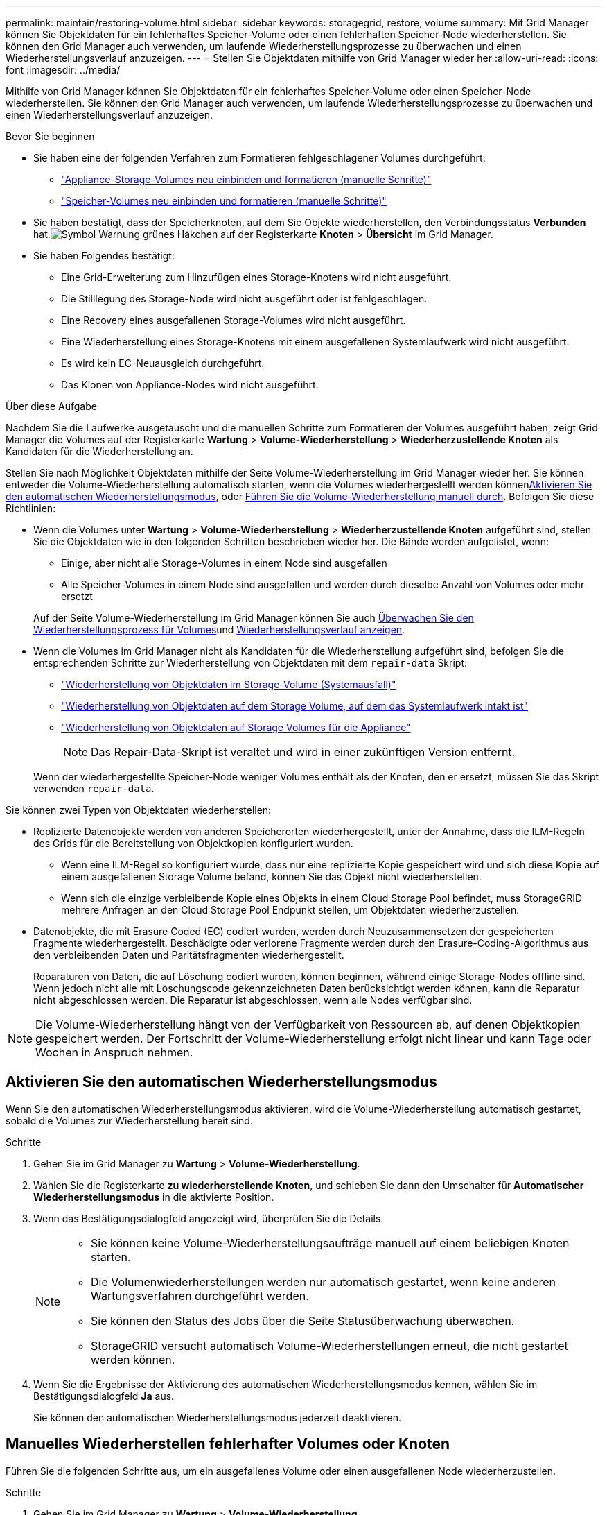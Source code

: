 ---
permalink: maintain/restoring-volume.html 
sidebar: sidebar 
keywords: storagegrid, restore, volume 
summary: Mit Grid Manager können Sie Objektdaten für ein fehlerhaftes Speicher-Volume oder einen fehlerhaften Speicher-Node wiederherstellen. Sie können den Grid Manager auch verwenden, um laufende Wiederherstellungsprozesse zu überwachen und einen Wiederherstellungsverlauf anzuzeigen. 
---
= Stellen Sie Objektdaten mithilfe von Grid Manager wieder her
:allow-uri-read: 
:icons: font
:imagesdir: ../media/


[role="lead"]
Mithilfe von Grid Manager können Sie Objektdaten für ein fehlerhaftes Speicher-Volume oder einen Speicher-Node wiederherstellen. Sie können den Grid Manager auch verwenden, um laufende Wiederherstellungsprozesse zu überwachen und einen Wiederherstellungsverlauf anzuzeigen.

.Bevor Sie beginnen
* Sie haben eine der folgenden Verfahren zum Formatieren fehlgeschlagener Volumes durchgeführt:
+
** link:../maintain/remounting-and-reformatting-appliance-storage-volumes.html["Appliance-Storage-Volumes neu einbinden und formatieren (manuelle Schritte)"]
** link:../maintain/remounting-and-reformatting-storage-volumes-manual-steps.html["Speicher-Volumes neu einbinden und formatieren (manuelle Schritte)"]


* Sie haben bestätigt, dass der Speicherknoten, auf dem Sie Objekte wiederherstellen, den Verbindungsstatus *Verbunden* hat.image:../media/icon_alert_green_checkmark.png["Symbol Warnung grünes Häkchen"] auf der Registerkarte *Knoten* > *Übersicht* im Grid Manager.
* Sie haben Folgendes bestätigt:
+
** Eine Grid-Erweiterung zum Hinzufügen eines Storage-Knotens wird nicht ausgeführt.
** Die Stilllegung des Storage-Node wird nicht ausgeführt oder ist fehlgeschlagen.
** Eine Recovery eines ausgefallenen Storage-Volumes wird nicht ausgeführt.
** Eine Wiederherstellung eines Storage-Knotens mit einem ausgefallenen Systemlaufwerk wird nicht ausgeführt.
** Es wird kein EC-Neuausgleich durchgeführt.
** Das Klonen von Appliance-Nodes wird nicht ausgeführt.




.Über diese Aufgabe
Nachdem Sie die Laufwerke ausgetauscht und die manuellen Schritte zum Formatieren der Volumes ausgeführt haben, zeigt Grid Manager die Volumes auf der Registerkarte *Wartung* > *Volume-Wiederherstellung* > *Wiederherzustellende Knoten* als Kandidaten für die Wiederherstellung an.

Stellen Sie nach Möglichkeit Objektdaten mithilfe der Seite Volume-Wiederherstellung im Grid Manager wieder her. Sie können entweder die Volume-Wiederherstellung automatisch starten, wenn die Volumes wiederhergestellt werden können<<enable-auto-restore-mode,Aktivieren Sie den automatischen Wiederherstellungsmodus>>, oder <<manually-restore,Führen Sie die Volume-Wiederherstellung manuell durch>>. Befolgen Sie diese Richtlinien:

* Wenn die Volumes unter *Wartung* > *Volume-Wiederherstellung* > *Wiederherzustellende Knoten* aufgeführt sind, stellen Sie die Objektdaten wie in den folgenden Schritten beschrieben wieder her.  Die Bände werden aufgelistet, wenn:
+
** Einige, aber nicht alle Storage-Volumes in einem Node sind ausgefallen
** Alle Speicher-Volumes in einem Node sind ausgefallen und werden durch dieselbe Anzahl von Volumes oder mehr ersetzt


+
Auf der Seite Volume-Wiederherstellung im Grid Manager können Sie auch <<view-restoration-progress,Überwachen Sie den Wiederherstellungsprozess für Volumes>>und <<view-restoration-history,Wiederherstellungsverlauf anzeigen>>.

* Wenn die Volumes im Grid Manager nicht als Kandidaten für die Wiederherstellung aufgeführt sind, befolgen Sie die entsprechenden Schritte zur Wiederherstellung von Objektdaten mit dem `repair-data` Skript:
+
** link:restoring-object-data-to-storage-volume.html["Wiederherstellung von Objektdaten im Storage-Volume (Systemausfall)"]
** link:restoring-object-data-to-storage-volume-where-system-drive-is-intact.html["Wiederherstellung von Objektdaten auf dem Storage Volume, auf dem das Systemlaufwerk intakt ist"]
** link:restoring-object-data-to-storage-volume-for-appliance.html["Wiederherstellung von Objektdaten auf Storage Volumes für die Appliance"]
+

NOTE: Das Repair-Data-Skript ist veraltet und wird in einer zukünftigen Version entfernt.



+
Wenn der wiederhergestellte Speicher-Node weniger Volumes enthält als der Knoten, den er ersetzt, müssen Sie das Skript verwenden `repair-data`.



Sie können zwei Typen von Objektdaten wiederherstellen:

* Replizierte Datenobjekte werden von anderen Speicherorten wiederhergestellt, unter der Annahme, dass die ILM-Regeln des Grids für die Bereitstellung von Objektkopien konfiguriert wurden.
+
** Wenn eine ILM-Regel so konfiguriert wurde, dass nur eine replizierte Kopie gespeichert wird und sich diese Kopie auf einem ausgefallenen Storage Volume befand, können Sie das Objekt nicht wiederherstellen.
** Wenn sich die einzige verbleibende Kopie eines Objekts in einem Cloud Storage Pool befindet, muss StorageGRID mehrere Anfragen an den Cloud Storage Pool Endpunkt stellen, um Objektdaten wiederherzustellen.


* Datenobjekte, die mit Erasure Coded (EC) codiert wurden, werden durch Neuzusammensetzen der gespeicherten Fragmente wiederhergestellt. Beschädigte oder verlorene Fragmente werden durch den Erasure-Coding-Algorithmus aus den verbleibenden Daten und Paritätsfragmenten wiederhergestellt.
+
Reparaturen von Daten, die auf Löschung codiert wurden, können beginnen, während einige Storage-Nodes offline sind. Wenn jedoch nicht alle mit Löschungscode gekennzeichneten Daten berücksichtigt werden können, kann die Reparatur nicht abgeschlossen werden. Die Reparatur ist abgeschlossen, wenn alle Nodes verfügbar sind.




NOTE: Die Volume-Wiederherstellung hängt von der Verfügbarkeit von Ressourcen ab, auf denen Objektkopien gespeichert werden. Der Fortschritt der Volume-Wiederherstellung erfolgt nicht linear und kann Tage oder Wochen in Anspruch nehmen.



== [[enable-Auto-Restore-Mode]]Aktivieren Sie den automatischen Wiederherstellungsmodus

Wenn Sie den automatischen Wiederherstellungsmodus aktivieren, wird die Volume-Wiederherstellung automatisch gestartet, sobald die Volumes zur Wiederherstellung bereit sind.

.Schritte
. Gehen Sie im Grid Manager zu *Wartung* > *Volume-Wiederherstellung*.
. Wählen Sie die Registerkarte *zu wiederherstellende Knoten*, und schieben Sie dann den Umschalter für *Automatischer Wiederherstellungsmodus* in die aktivierte Position.
. Wenn das Bestätigungsdialogfeld angezeigt wird, überprüfen Sie die Details.
+
[NOTE]
====
** Sie können keine Volume-Wiederherstellungsaufträge manuell auf einem beliebigen Knoten starten.
** Die Volumenwiederherstellungen werden nur automatisch gestartet, wenn keine anderen Wartungsverfahren durchgeführt werden.
** Sie können den Status des Jobs über die Seite Statusüberwachung überwachen.
** StorageGRID versucht automatisch Volume-Wiederherstellungen erneut, die nicht gestartet werden können.


====
. Wenn Sie die Ergebnisse der Aktivierung des automatischen Wiederherstellungsmodus kennen, wählen Sie im Bestätigungsdialogfeld *Ja* aus.
+
Sie können den automatischen Wiederherstellungsmodus jederzeit deaktivieren.





== [[Manually-restore]]Manuelles Wiederherstellen fehlerhafter Volumes oder Knoten

Führen Sie die folgenden Schritte aus, um ein ausgefallenes Volume oder einen ausgefallenen Node wiederherzustellen.

.Schritte
. Gehen Sie im Grid Manager zu *Wartung* > *Volume-Wiederherstellung*.
. Wählen Sie die Registerkarte *zu wiederherstellende Knoten*, und schieben Sie dann den Umschalter für *Automatischer Wiederherstellungsmodus* in die deaktivierte Position.
+
Die Nummer auf der Registerkarte gibt die Anzahl der Nodes an, deren Volumes wiederhergestellt werden müssen.

. Erweitern Sie jeden Node, um die Volumes anzuzeigen, die wiederhergestellt werden müssen, und ihren Status anzuzeigen.
. Beheben Sie alle Probleme, die die Wiederherstellung jedes Volumes verhindern. Probleme werden angezeigt, wenn Sie *Waiting for manual Steps* auswählen, wenn es als Volumenstatus angezeigt wird.
. Wählen Sie einen Knoten aus, der wiederhergestellt werden soll, wobei alle Volumes den Status bereit zur Wiederherstellung anzeigen.
+
Sie können die Volumes nur für jeweils einen Node wiederherstellen.

+
Jedes Volume im Node muss angeben, dass es zur Wiederherstellung bereit ist.

. Wählen Sie *Wiederherstellung starten*.
. Beheben Sie alle Warnungen, die angezeigt werden können, oder wählen Sie *Trotzdem starten*, um die Warnungen zu ignorieren und die Wiederherstellung zu starten.


Knoten werden von der Registerkarte *Knoten zur Wiederherstellung* auf die Registerkarte *Wiederherstellungsfortschritt* verschoben, wenn die Wiederherstellung beginnt.

Wenn eine Volume-Wiederherstellung nicht gestartet werden kann, kehrt der Knoten zur Registerkarte *Nodes to restore* zurück.



== [[View-Wiederherstellung-progress]]Wiederherstellungsfortschritt anzeigen

Die Registerkarte *Restoration Progress* zeigt den Status des Wiederherstellungsprozesses des Volumes und Informationen über die Volumes für einen wiederherzustellenden Knoten an.

Datenreparaturraten für replizierte und Erasure-Coded-Objekte in allen Volumes sind Durchschnittswerte, die alle gerade verarbeiteten Wiederherstellungen einschließlich jener Wiederherstellungen, die mit dem Skript initiiert wurden, zusammenfassen `repair-data`. Der Prozentsatz der Objekte in diesen Volumes, die intakt sind und keine Wiederherstellung erfordern, wird ebenfalls angegeben.


NOTE: Die Wiederherstellung replizierter Daten hängt von der Verfügbarkeit der Ressourcen ab, auf denen die replizierten Kopien gespeichert sind. Der Fortschritt der replizierten Datenwiederherstellung erfolgt nicht linear und kann Tage oder Wochen dauern.

Im Abschnitt Wiederherstellungsaufträge werden Informationen über die mit Grid Manager begonnenen Volume-Wiederherstellungen angezeigt.

* Die Nummer im Abschnitt Wiederherstellungsaufträge gibt die Anzahl der Volumes an, die entweder wiederhergestellt oder zur Wiederherstellung in die Warteschlange gestellt werden.
* Die Tabelle zeigt Informationen zu jedem Volume in einem Node, der wiederhergestellt wird, und dessen Fortschritt an.
+
** Der Fortschritt für jeden Node zeigt den Prozentsatz für jeden Job an.
** Erweitern Sie die Spalte Details, um die Startzeit der Wiederherstellung und die Job-ID anzuzeigen.


* Wenn die Wiederherstellung eines Volumes fehlschlägt:
+
** Die Spalte Status zeigt, an `failed (attempting retry)` und wird automatisch erneut versucht.
** Wenn mehrere Wiederherstellungsaufträge fehlgeschlagen sind, wird der letzte Job automatisch erneut versucht.
** Der Alarm *EC Repair failure* wird ausgelöst, wenn die Wiederholungen weiterhin fehlschlagen. Befolgen Sie die Schritte in der Meldung, um das Problem zu beheben.






== [[View-Restore-history]]Wiederherstellungsverlauf anzeigen

Auf der Registerkarte *Restoration history* werden Informationen zu allen erfolgreich abgeschlossenen Volume-Wiederherstellungen angezeigt.


NOTE: Die Größen gelten nicht für replizierte Objekte und werden nur für Wiederherstellungen angezeigt, die EC-Datenobjekte (Erasure-Coded) enthalten.
